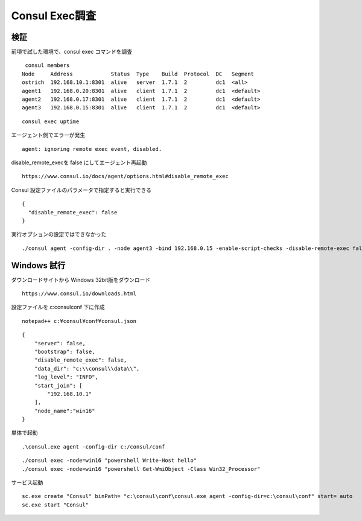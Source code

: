 Consul Exec調査
================

検証
----

前項で試した環境で、consul exec コマンドを調査

::

    consul members
   Node     Address            Status  Type    Build  Protocol  DC   Segment
   ostrich  192.168.10.1:8301  alive   server  1.7.1  2         dc1  <all>
   agent1   192.168.0.20:8301  alive   client  1.7.1  2         dc1  <default>
   agent2   192.168.0.17:8301  alive   client  1.7.1  2         dc1  <default>
   agent3   192.168.0.15:8301  alive   client  1.7.1  2         dc1  <default>


::

   consul exec uptime

エージェント側でエラーが発生

::

   agent: ignoring remote exec event, disabled.

disable_remote_execを false にしてエージェント再起動

::

   https://www.consul.io/docs/agent/options.html#disable_remote_exec


Consul 設定ファイルのパラメータで指定すると実行できる

::

   {
     "disable_remote_exec": false
   }

実行オプションの設定ではできなかった

::

   ./consul agent -config-dir . -node agent3 -bind 192.168.0.15 -enable-script-checks -disable-remote-exec false

Windows 試行
------------

ダウンロードサイトから Windows 32bit版をダウンロード

::

   https://www.consul.io/downloads.html

設定ファイルを c:\consul\conf 下に作成

::

   notepad++ c:¥consul¥conf¥consul.json

::

   {
       "server": false,
       "bootstrap": false,
       "disable_remote_exec": false,
       "data_dir": "c:\\consul\\data\\",
       "log_level": "INFO",
       "start_join": [
           "192.168.10.1"
       ],
       "node_name":"win16"
   }

単体で起動

::

   .\consul.exe agent -config-dir c:/consul/conf

::

   ./consul exec -node=win16 "powershell Write-Host hello"
   ./consul exec -node=win16 "powershell Get-WmiObject -Class Win32_Processor"

サービス起動

::

   sc.exe create "Consul" binPath= "c:\consul\conf\consul.exe agent -config-dir=c:\consul\conf" start= auto
   sc.exe start "Consul"


